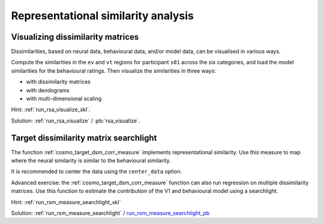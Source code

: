 .. #   For CoSMoMVPA's license terms and conditions, see   #
   #   the COPYING file distributed with CoSMoMVPA         #

.. ex_rsa_tutorial

Representational similarity analysis
====================================

Visualizing dissimilarity matrices
++++++++++++++++++++++++++++++++++

Dissimilarities, based on neural data, behavioural data, and/or model data, can be visualised in various ways.

Compute the similarities in the ``ev`` and ``vt`` regions for participant ``s01`` across the six categories, and load the model similarities for the behavioural ratings. Then visualize the similarities in three ways:

- with dissimilarity matrices
- with dendograms
- with multi-dimensional scaling


Hint: :ref:`run_rsa_visualize_skl`.

Solution: :ref:`run_rsa_visualize` / :pb:`rsa_visualize`.


..
    Comparing dissimilarity matrices
    ++++++++++++++++++++++++++++++++

    It is easy to compare dissimilarity matrices by computing the
    Pearson correlation between two flattened upper triangle DSMs using the
    :ref:`cosmo_corr` function. For the next exercise, stack flattened DSMs vertically
    into a single matrix starting with all of the EV DSMs from every subject then
    all of the VT DSM. You should have an 16x15 matrix. Then add the v1 model and the
    behavioral DSMs to make it a 18x15 matrix. Now compute the cross-correlation
    matrix using :ref:`cosmo_corr`. Visualize the cross-correlation matrix with
    **imagesc**. Try this with demeaning and without demeaning to compare the
    results. Finally, use matlabs **boxplot** function to view the distributions of
    correlations between neural simiilarities and model/behavioral DSMs.

    Hint: :ref:`run_compare_dsm_skl`.

    Solution: :ref:`run_compare_dsm` / :pb:`compare_dsm`.

Target dissimilarity matrix searchlight
+++++++++++++++++++++++++++++++++++++++
The function :ref:`cosmo_target_dsm_corr_measure` implements representational similarity. Use this measure to map where the neural similarity is similar to the behavioural similarity.

It is recommended to center the data using the ``center_data`` option.

Advanced exercise: the :ref:`cosmo_target_dsm_corr_measure` function can also run regression on multiple dissimilarity matrices. Use this function to estimate the contribution of the V1 and behavioural model using a searchlight.

Hint: :ref:`run_rsm_measure_searchlight_skl`

Solution: :ref:`run_rsm_measure_searchlight` / run_rsm_measure_searchlight_pb_

.. _run_rsm_measure_searchlight_pb: _static/publish/run_rmm_measure_searchlight.html

